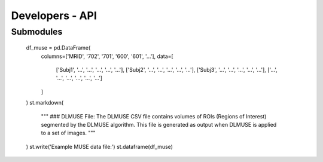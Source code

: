 Developers - API
===========================

Submodules
----------
            df_muse = pd.DataFrame(
                columns=['MRID', '702', '701', '600', '601', '...'],
                data=[
                    ['Subj1', '...', '...', '...', '...', '...'],
                    ['Subj2', '...', '...', '...', '...', '...'],
                    ['Subj3', '...', '...', '...', '...', '...'],
                    ['...', '...', '...', '...', '...', '...']
                ]
            )
            st.markdown(
                """
                ### DLMUSE File:
                The DLMUSE CSV file contains volumes of ROIs (Regions of Interest) segmented by the DLMUSE algorithm. This file is generated as output when DLMUSE is applied to a set of images.
                """
            )
            st.write('Example MUSE data file:')
            st.dataframe(df_muse)
